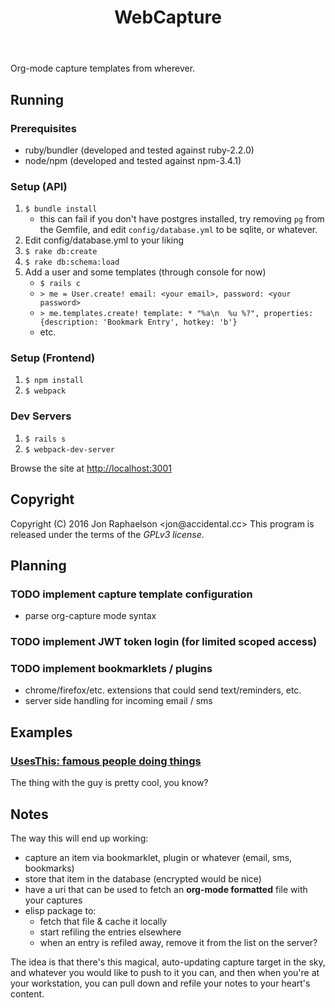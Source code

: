 #+TITLE: WebCapture

Org-mode capture templates from wherever.

** Running
*** Prerequisites
- ruby/bundler (developed and tested against ruby-2.2.0)
- node/npm     (developed and tested against npm-3.4.1)

*** Setup (API)
1. ~$ bundle install~
   - this can fail if you don't have postgres installed, try removing ~pg~ from the Gemfile, and edit ~config/database.yml~ to be sqlite, or whatever.
1. Edit config/database.yml to your liking
1. ~$ rake db:create~
1. ~$ rake db:schema:load~
1. Add a user and some templates (through console for now)
  - ~$ rails c~
  - ~> me = User.create! email: <your email>, password: <your password>~
  - ~> me.templates.create! template: * "%a\n  %u %?", properties: {description: 'Bookmark Entry', hotkey: 'b'}~
  - etc.

*** Setup (Frontend)
1. ~$ npm install~
2. ~$ webpack~

*** Dev Servers
1. ~$ rails s~
1. ~$ webpack-dev-server~

Browse the site at [[http://localhost:3001]]

** Copyright
Copyright (C) 2016 Jon Raphaelson <jon@accidental.cc>
This program is released under the terms of the [[LICENSE.txt][GPLv3 license]].

** Planning
*** TODO implement capture template configuration
- parse org-capture mode syntax
*** TODO implement JWT token login (for limited scoped access)
*** TODO implement bookmarklets / plugins
- chrome/firefox/etc. extensions that could send text/reminders, etc.
- server side handling for incoming email / sms

** Examples
*** [[http://usesthis.com/interviews/][UsesThis: famous people doing things]]
    :PROPERTIES:
    :WEBCAPTURE: ToxJZyEY26EtNt
    :CREATED:  2015-12-01
    :END:
    The thing with the guy is pretty cool, you know?

** Notes
The way this will end up working:

- capture an item via bookmarklet, plugin or whatever (email, sms, bookmarks)
- store that item in the database (encrypted would be nice)
- have a uri that can be used to fetch an *org-mode formatted* file with your captures
- elisp package to:
  + fetch that file & cache it locally
  + start refiling the entries elsewhere
  + when an entry is refiled away, remove it from the list on the server?

The idea is that there's this magical, auto-updating capture target in the sky, and whatever you would like to push to it you can, and then when you're at your workstation, you can pull down and refile your notes to your heart's content.
